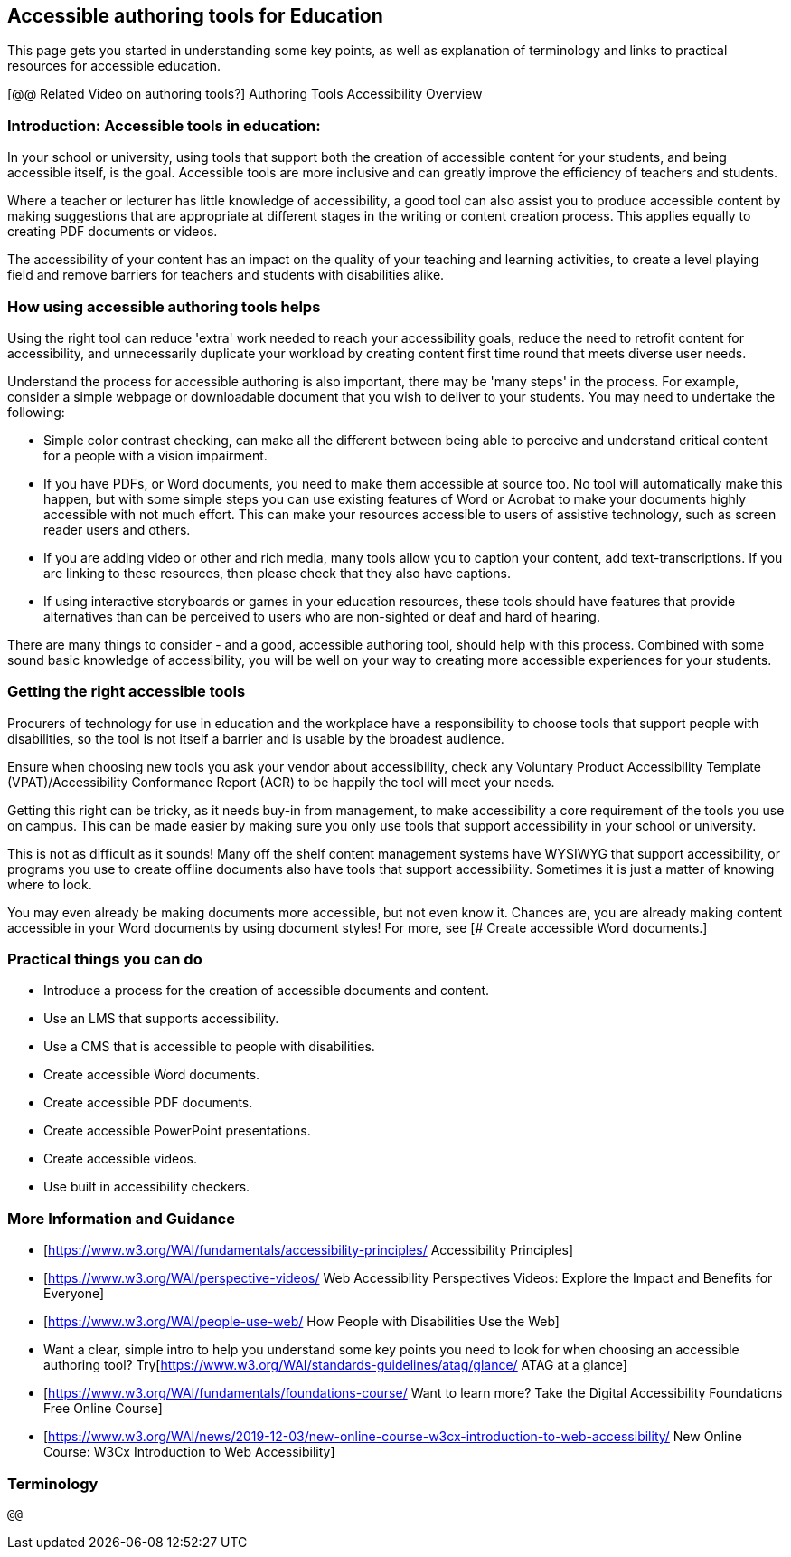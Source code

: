 == Accessible authoring tools for Education ==

This page gets you started in understanding some key points, as well as explanation of terminology and links to practical resources for accessible education.

[@@ Related Video on authoring tools?] Authoring Tools Accessibility Overview

=== Introduction: Accessible tools in education: ===

In your school or university, using tools that support both the creation of accessible content for your students, and being accessible itself, is the goal. Accessible tools are more inclusive and can greatly improve the efficiency of teachers and students.

Where a teacher or lecturer has little knowledge of accessibility, a good tool can also assist you to produce accessible content by making suggestions that are appropriate at different stages in the writing or content creation process. This applies equally to creating PDF documents or videos.

The accessibility of your content has an impact on the quality of your teaching and learning activities, to create a level playing field and remove barriers for teachers and students with disabilities alike.


=== How using accessible authoring tools helps === 

Using the right tool can reduce 'extra' work needed to reach your accessibility goals, reduce the need to retrofit content for accessibility, and unnecessarily duplicate your workload by creating content first time round that meets diverse user needs.

Understand the process for accessible authoring is also important, there may be 'many steps' in the process. For example, consider a simple webpage or downloadable document that you wish to deliver to your students. You may need to undertake the following:

* Simple color contrast checking, can make all the different between being able to perceive and understand critical content for a people with a vision impairment. 

* If you have PDFs, or Word documents, you need to make them accessible at source too. No tool will automatically make this happen, but with some simple steps you can use existing features of Word or Acrobat to make your documents highly accessible with not much effort. This can make your resources accessible to users of assistive technology, such as screen reader users and others.

* If you are adding video or other and rich media, many tools allow you to caption your content, add text-transcriptions. If you are linking to these resources, then please check that they also have captions.

* If using interactive storyboards or games in your education resources, these tools should have features that provide alternatives than can be perceived to users who are non-sighted or deaf and hard of hearing.

There are many things to consider - and a good, accessible authoring tool, should help with this process. Combined with some sound basic knowledge of accessibility, you will be well on your way to creating more accessible experiences for your students.


=== Getting the right accessible tools === 

Procurers of technology for use in education and the workplace have a responsibility to choose tools that support people with disabilities, so the tool is not itself a barrier and is usable by the broadest audience.

Ensure when choosing new tools you ask your vendor about accessibility, check any  Voluntary Product Accessibility Template (VPAT)/Accessibility Conformance Report (ACR) to be happily the tool will meet your needs. 

Getting this right can be tricky, as it needs buy-in from management, to make accessibility a core requirement of the tools you use on campus. This can be made easier by making sure you only use tools that support accessibility in your school or university. 

This is not as difficult as it sounds! Many off the shelf content management systems have WYSIWYG that support accessibility, or programs you use to create offline documents also have tools that support accessibility. Sometimes it is just a matter of knowing where to look.

You may even already be making documents more accessible, but not even know it. Chances are, you are already making content accessible in your Word documents by using document styles! For more, see [# Create accessible Word documents.]


=== Practical things you can do ===

* Introduce a process for the creation of accessible documents and content.
* Use an LMS that supports accessibility.
* Use a CMS that is accessible to people with disabilities.
* Create accessible Word documents.
* Create accessible PDF documents.
* Create accessible PowerPoint presentations.
* Create accessible videos.
* Use built in accessibility checkers.

=== More Information and Guidance ===

* [https://www.w3.org/WAI/fundamentals/accessibility-principles/ Accessibility Principles]
* [https://www.w3.org/WAI/perspective-videos/ Web Accessibility Perspectives Videos: Explore the Impact and Benefits for Everyone]
* [https://www.w3.org/WAI/people-use-web/ How People with Disabilities Use the Web]
* Want a clear, simple intro to help you understand some key points you need to look for when choosing an accessible authoring tool? Try[https://www.w3.org/WAI/standards-guidelines/atag/glance/ ATAG at a glance]
* [https://www.w3.org/WAI/fundamentals/foundations-course/ Want to learn more? Take the Digital Accessibility Foundations Free Online Course]
* [https://www.w3.org/WAI/news/2019-12-03/new-online-course-w3cx-introduction-to-web-accessibility/ New Online Course: W3Cx Introduction to Web Accessibility]

=== Terminology === 
 
 @@